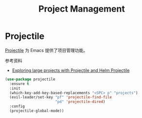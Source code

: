 #+TITLE:     Project Management

* Projectile

  [[https://github.com/bbatsov/projectile][Projectile]] 为 Emacs 提供了项目管理功能。

  参考资料
  - [[https://tuhdo.github.io/helm-projectile.html][Exploring large projects with Projectile and Helm Projectile]]

#+BEGIN_SRC emacs-lisp
  (use-package projectile
    :ensure t
    :init
    (which-key-add-key-based-replacements "<SPC> p" "projects")
    (evil-leader/set-key "pf" 'projectile-find-file
                         "pd" 'projectile-dired)
    :config
    (projectile-global-mode))
#+END_SRC
